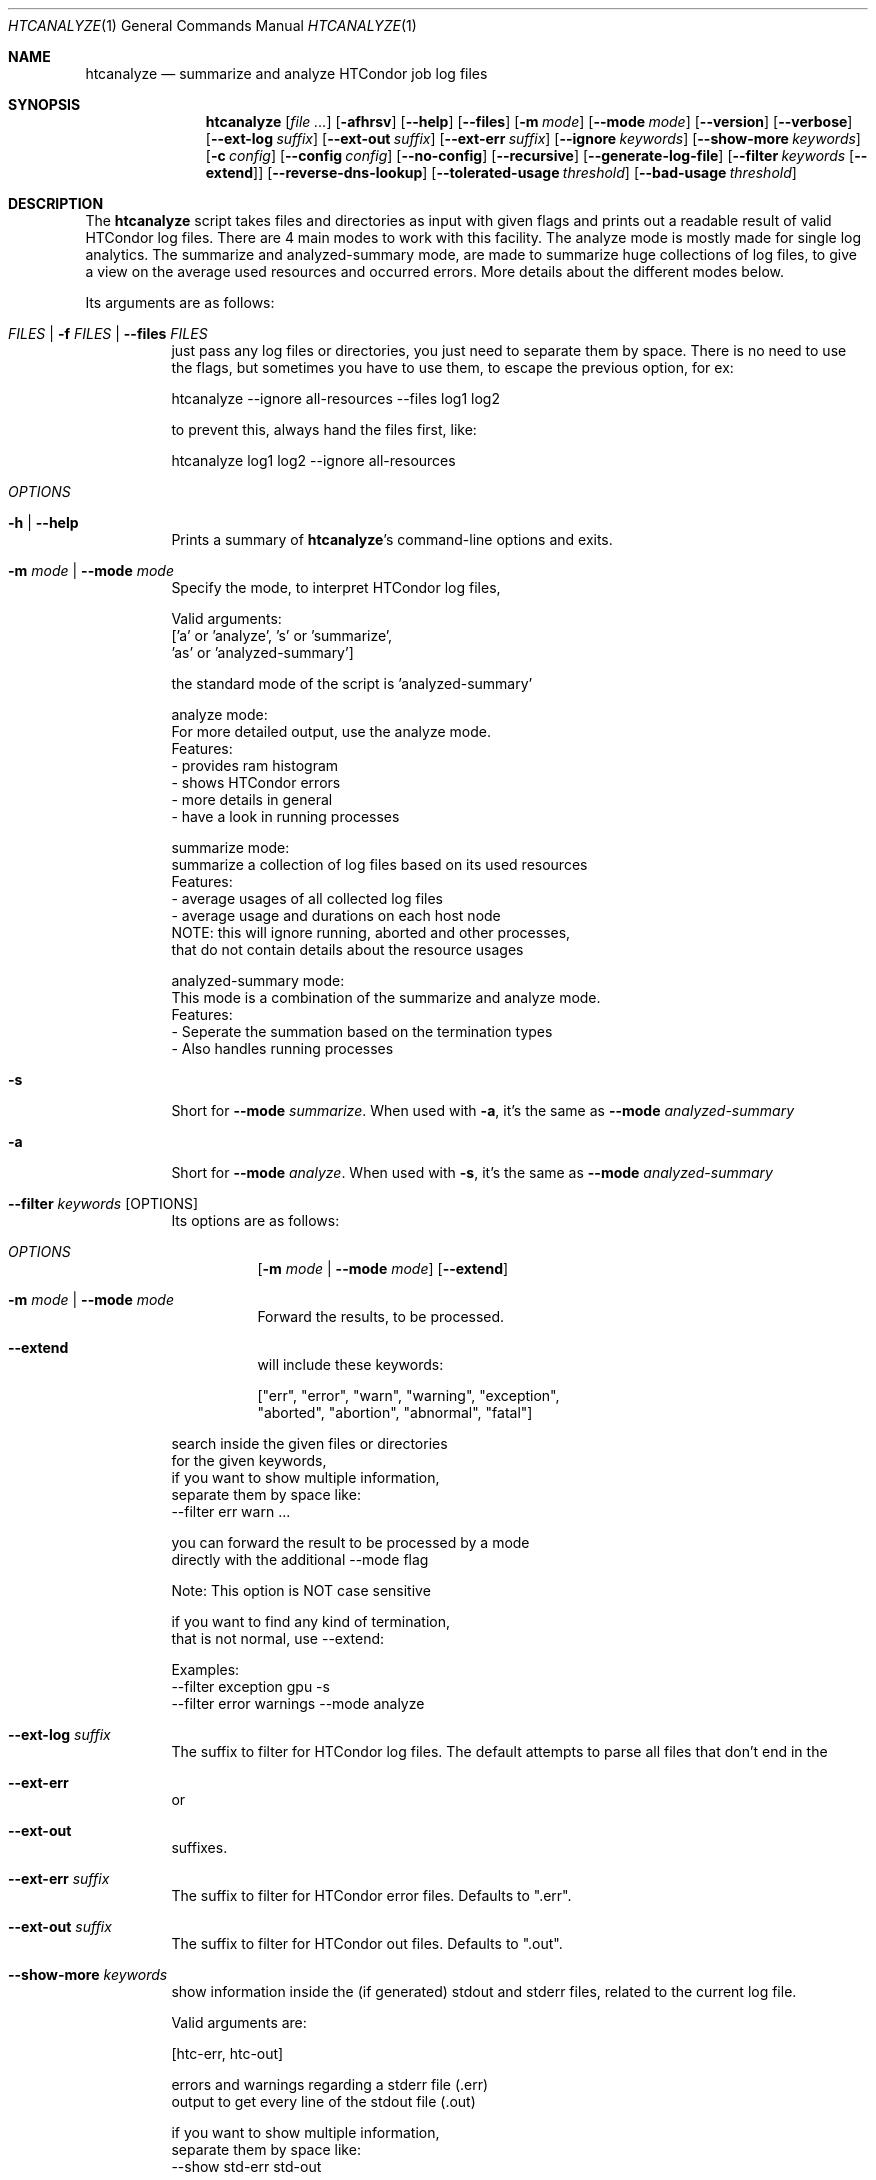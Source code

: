 .Dd September 17, 2020
.Dt HTCANALYZE 1
.Os \" Current operating system.
.
.Sh NAME
.Nm htcanalyze
.Nd summarize and analyze HTCondor job log files
.
.Sh SYNOPSIS
.Nm
.Op Ar
.Op Fl afhrsv
.Op Fl Fl help
.Op Fl Fl files
.Op Fl m Ar mode
.Op Fl Fl mode Ar mode
.Op Fl Fl version
.Op Fl Fl verbose
.Op Fl Fl ext-log Ar suffix
.Op Fl Fl ext-out Ar suffix
.Op Fl Fl ext-err Ar suffix
.Op Fl Fl ignore Ar keywords
.Op Fl Fl show-more Ar keywords
.Op Fl c Ar config
.Op Fl Fl config Ar config
.Op Fl Fl no-config
.Op Fl Fl recursive
.Op Fl Fl generate-log-file
.Op Fl Fl filter Ar keywords Op Fl Fl extend
.Op Fl Fl reverse-dns-lookup
.Op Fl Fl tolerated-usage Ar threshold
.Op Fl Fl bad-usage Ar threshold
.
.Sh DESCRIPTION
The
.Nm
script takes files and directories as input with given flags and prints out a
readable result of valid HTCondor log files.
There are 4 main modes to work with this facility.
The analyze mode is mostly made for single log analytics.
The summarize and analyzed-summary mode,
are made to summarize huge collections of log files,
to give a view on the average used resources and occurred errors.
More details about the different modes below.
.Pp
Its arguments are as follows:
.Bl -tag -width Ds
.
.It Ar FILES | Fl f Ar FILES | Fl Fl files Ar FILES
just pass any log files or directories,
you just need to separate them by space.
There is no need to use the flags,
but sometimes you have to use them,
to escape the previous option, for ex:
.Bd -literal
    htcanalyze --ignore all-resources --files log1 log2

to prevent this, always hand the files first, like:

    htcanalyze log1 log2 --ignore all-resources
.Ed
.
.It Ar OPTIONS
.
.It Fl h | Fl Fl help
Prints a summary of
.Nm Ap s
command\[hy]line options and exits.
.
.It Fl m Ar mode | Fl Fl mode Ar mode
Specify the mode, to interpret HTCondor log files,
.Bd -literal
Valid arguments:
 ['a' or 'analyze', 's' or 'summarize',
 'as' or 'analyzed-summary']
.Ed
.Bd -literal
the standard mode of the script is 'analyzed-summary'

analyze mode:
    For more detailed output, use the analyze mode.
    Features:
    - provides ram histogram
    - shows HTCondor errors
    - more details in general
    - have a look in running processes

summarize mode:
    summarize a collection of log files based on its used resources
    Features:
    - average usages of all collected log files
    - average usage and durations on each host node
    NOTE: this will ignore running, aborted and other processes,
          that do not contain details about the resource usages

analyzed-summary mode:
    This mode is a combination of the summarize and analyze mode.
    Features:
    - Seperate the summation based on the termination types
    - Also handles running processes

.Ed
.
.It Fl s
Short for
.Fl Fl mode Ar summarize .
When used with
.Fl a ,
it's the same as
.Fl Fl mode Ar analyzed-summary
.
.It Fl a
Short for
.Fl Fl mode Ar analyze .
When used with
.Fl s ,
it's the same as
.Fl Fl mode Ar analyzed-summary
.
.It Fl Fl filter Ar keywords Op OPTIONS
Its options are as follows:
.Bl -tag -width Ds
.It Ar OPTIONS
.Op Fl m Ar mode | Fl Fl mode Ar mode
.Op Fl Fl extend
.
.It Fl m Ar mode | Fl Fl mode Ar mode
Forward the results, to be processed.
.It Fl Fl extend
will include these keywords:
.Bd -literal
["err", "error", "warn", "warning", "exception",
 "aborted", "abortion", "abnormal", "fatal"]
.Ed
.El
.Bd -literal
search inside the given files or directories
for the given keywords,
if you want to show multiple information,
separate them by space like:
--filter err warn ...
.Ed
.Bd -literal
you can forward the result to be processed by a mode
directly with the additional --mode flag
.Ed
.Bd -literal
Note: This option is NOT case sensitive
.Ed
.Bd -literal
if you want to find any kind of termination,
that is not normal, use --extend:
.Ed
.Bd -literal
Examples:
--filter exception gpu -s
--filter error warnings --mode analyze
.Ed
.
.It Fl Fl ext-log Ar suffix
The suffix to filter for HTCondor log files.
The default attempts to parse all files that don't end in the
.It Fl Fl ext-err
or
.It Fl Fl ext-out
suffixes.
.
.It Fl Fl ext-err Ar suffix
The suffix to filter for HTCondor error files.
Defaults to
.Qq .err .
.
.It Fl Fl ext-out Ar suffix
The suffix to filter for HTCondor out files.
Defaults to
.Qq .out .
.
.It Fl Fl show-more Ar keywords
show information inside the (if generated) stdout and stderr files,
related to the current log file.
.Bd -literal
Valid arguments are:

[htc-err, htc-out]

errors and warnings regarding a stderr file (.err)
output to get every line of the stdout file (.out)

if you want to show multiple information,
separate them by space like:
--show std-err std-out
.Ed
.
.It Fl Fl ignore Ar keywords
ignore a given set of information
.Bd -literal
Valid arguments are:

[execution-details, times, errors, host-nodes,
 used-resources, requested-resources,
 allocated-resources, all-resources, ram-history]

if you want to ignore multiple information,
separate them by space like:
--ignore times errors
.Ed
.
.It Fl r | Fl Fl recursive
Run recursively through given directories
.
.It Fl c | Fl Fl config Ar config
Use args specified by a config file.
Check CONFIG section for more details
.
.It Fl Fl no-config
Do not search for a config file
.
.It Fl Fl reverse-dns-lookup
Resolve the host the job was running on by it's ip address
to a related domain name, if possible.
Else, go with the ip address.
.
.It Fl v | Fl Fl verbose
Start the script in verbose mode, this will generate more detailed output,
about what the script is doing
but printing it to stdout
.
.It Fl Fl generate-log-file
Related to the verbose mode,
this will generate the same output but not onto the terminal.
This will create a log rotation file: htcanalyze.log or append output to it.
The maximum size is limited by 1 MB,
which means the output starts to rollover on a backup file: htcanalyze.log.1
.
.It Fl Fl tolerated-usage Ar threshold
Threshold to warn the user,
when a given percentage is
exceeded between used and requested resources
.
.It Fl Fl bad-usage Ar threshold
Threshold to signal overuse/waste of resources,
when a given percentage is exceeded
between used and requested resources
.
.El
.Sh CONFIG
.Bd -literal -compact
Args that start with '--' (eg. -f) can also be set in a config file. Config file
syntax allows: key=value, flag=true, stuff=[a,b,c]
If an arg is specified in more than one place, then
commandline values override config file values which override defaults.

See the config specification:
.Lk https://github.com/psyinfra/HTCAnalyze/blob/master/config/README.md

The script is also checking for other config files in other places:
.
"project_dir/config/htcanalyze.conf",
 "/etc/htcanalyze.conf" and "~/.config/htcanalyze/htcanalyze.conf"
.Ed
.Bd -literal
with different priorities from 1 (high) to 5 (low):
Priority[1] -c | --config config_file
Priority[2] search for config_file in project_dir/config/htcanalyze.conf
Priority[3] search for config_file in ~/.config/htcanalyze/htcanalyze.conf
Priority[4] search for config_file in /etc/htcanalyze.conf
Priority[5] run with default settings
.Ed
.
.Sh FEATURES
.Bd -literal -compact
- Always try to generate output, if possible
- Listening to stdin to make the use of tools like grep possible
-> --filter is a more naive alternative to grep
.Ed
.
.Sh FILES
.Bl -tag -width Ds
.It Pa config/htcanalyze.conf
A default setup for this script.
.El
.
.Sh EXIT STATUS
.Ex -std
.Bd -literal -compact
Exit Codes:
No given files: 1
Wrong options or arguments: 2
TypeError: 3
Keyboard interruption: 4
.Ed
.
.Sh EXAMPLES
.Bd -literal
htcanalyze -a 398_440.log
htcanalyze -s log_directory --ignore execution-details --no-config
htcanalyze -as log_directory
htcanalyze -e 005
htcanalyze --filter "" --extend -s --ignore all-resources log_directory
htcanalyze htcanalyze.conf 394_440 -a --show ext-out
htcanalyze --filter aborted -as ~/logs
OR
grep -R -l aborted ~/logs | htcanalyze -as
.Ed
.
.Sh SEE ALSO
.Bd -literal
The repository is available at
.Lk https://github.com/psyinfra/HTCAnalyze
Bug reports, patches, and (constructive) input are always welcome.
.Ed
.
.Sh AUTHORS
.Nm
was created by
.An Mathis Loevenich
.Mt mathisloevenich@fz\[hy]juelich.de .
See the AUTHORS file for more information.
.
.Sh COPYRIGHT
.Nm
is released under the
.Qq MIT License .
See the LICENSE file for more information.

